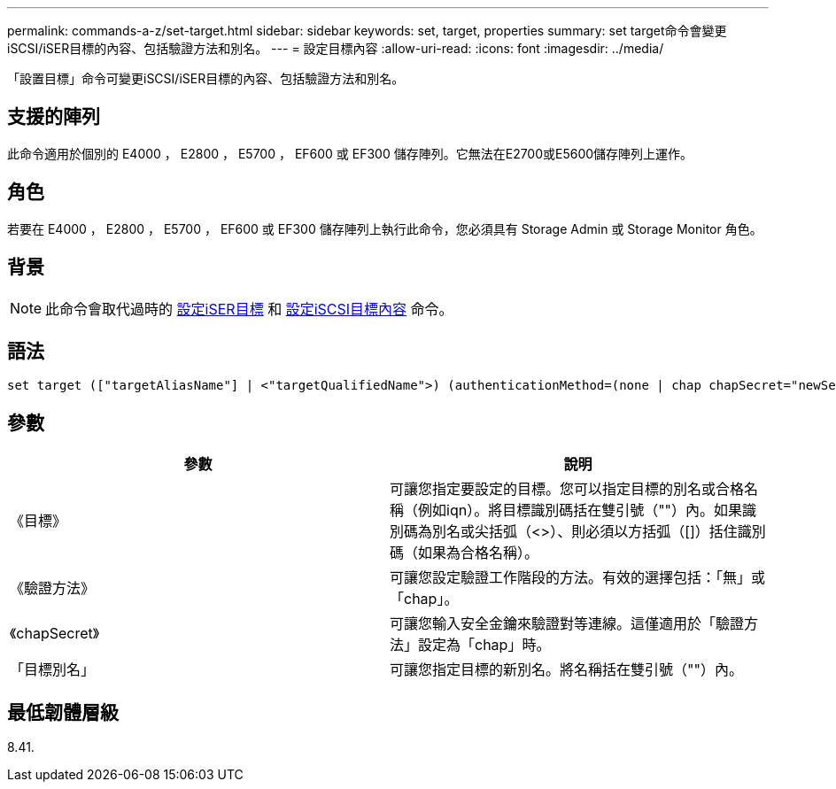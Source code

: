 ---
permalink: commands-a-z/set-target.html 
sidebar: sidebar 
keywords: set, target, properties 
summary: set target命令會變更iSCSI/iSER目標的內容、包括驗證方法和別名。 
---
= 設定目標內容
:allow-uri-read: 
:icons: font
:imagesdir: ../media/


[role="lead"]
「設置目標」命令可變更iSCSI/iSER目標的內容、包括驗證方法和別名。



== 支援的陣列

此命令適用於個別的 E4000 ， E2800 ， E5700 ， EF600 或 EF300 儲存陣列。它無法在E2700或E5600儲存陣列上運作。



== 角色

若要在 E4000 ， E2800 ， E5700 ， EF600 或 EF300 儲存陣列上執行此命令，您必須具有 Storage Admin 或 Storage Monitor 角色。



== 背景

[NOTE]
====
此命令會取代過時的 xref:set-isertarget.adoc[設定iSER目標] 和 xref:set-iscsitarget.adoc[設定iSCSI目標內容] 命令。

====


== 語法

[source, cli]
----
set target (["targetAliasName"] | <"targetQualifiedName">) (authenticationMethod=(none | chap chapSecret="newSecurityKey") | targetAlias="newAliasName")
----


== 參數

[cols="2*"]
|===
| 參數 | 說明 


 a| 
《目標》
 a| 
可讓您指定要設定的目標。您可以指定目標的別名或合格名稱（例如iqn）。將目標識別碼括在雙引號（""）內。如果識別碼為別名或尖括弧（<>）、則必須以方括弧（[]）括住識別碼（如果為合格名稱）。



 a| 
《驗證方法》
 a| 
可讓您設定驗證工作階段的方法。有效的選擇包括：「無」或「chap」。



 a| 
《chapSecret》
 a| 
可讓您輸入安全金鑰來驗證對等連線。這僅適用於「驗證方法」設定為「chap」時。



 a| 
「目標別名」
 a| 
可讓您指定目標的新別名。將名稱括在雙引號（""）內。

|===


== 最低韌體層級

8.41.
